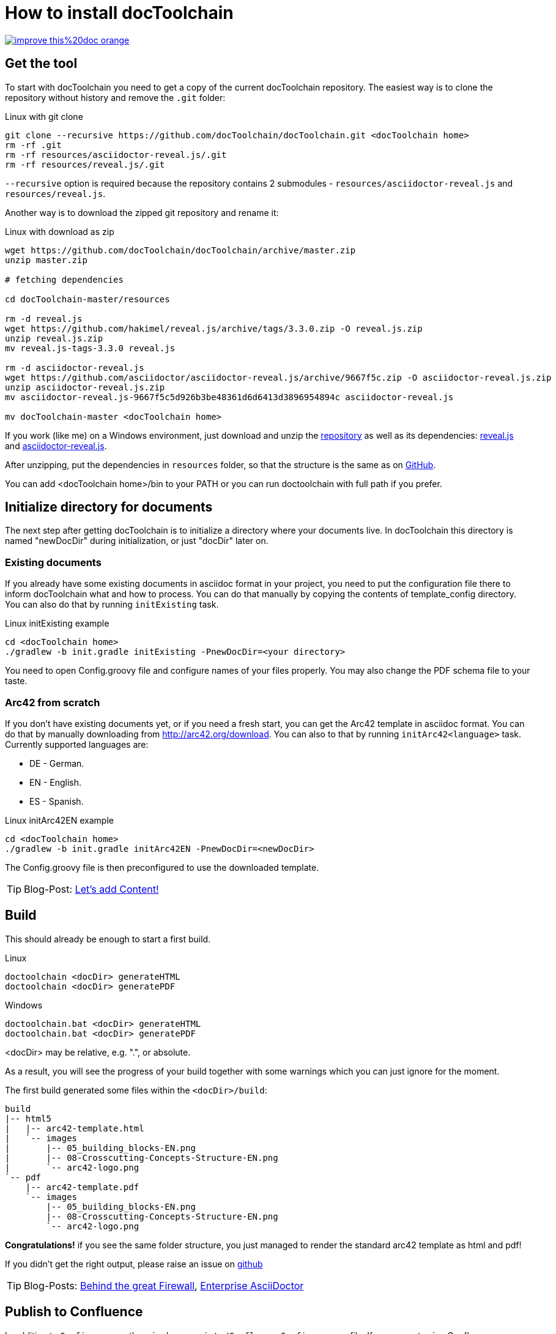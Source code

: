 = How to install docToolchain

image::https://img.shields.io/badge/improve-this%20doc-orange.svg[link={manualdir}02_install.adoc, float=right]

== Get the tool

To start with docToolchain you need to get a copy of the current docToolchain repository.
The easiest way is to clone the repository without history and remove the `.git` folder:

.Linux with git clone
[source,bash]
----
git clone --recursive https://github.com/docToolchain/docToolchain.git <docToolchain home>
rm -rf .git
rm -rf resources/asciidoctor-reveal.js/.git
rm -rf resources/reveal.js/.git
----

`--recursive` option is required because the repository contains 2 submodules - `resources/asciidoctor-reveal.js` and `resources/reveal.js`.

Another way is to download the zipped git repository and rename it:

.Linux with download as zip
[source, bash]
----
wget https://github.com/docToolchain/docToolchain/archive/master.zip
unzip master.zip

# fetching dependencies

cd docToolchain-master/resources

rm -d reveal.js
wget https://github.com/hakimel/reveal.js/archive/tags/3.3.0.zip -O reveal.js.zip
unzip reveal.js.zip
mv reveal.js-tags-3.3.0 reveal.js

rm -d asciidoctor-reveal.js
wget https://github.com/asciidoctor/asciidoctor-reveal.js/archive/9667f5c.zip -O asciidoctor-reveal.js.zip
unzip asciidoctor-reveal.js.zip
mv asciidoctor-reveal.js-9667f5c5d926b3be48361d6d6413d3896954894c asciidoctor-reveal.js

mv docToolchain-master <docToolchain home>
----


If you work (like me) on a Windows environment, just download and unzip the https://github.com/docToolchain/docToolchain/archive/master.zip[repository] as well as its dependencies:
https://github.com/hakimel/reveal.js/archive/tags/3.3.0.zip[reveal.js] and
https://github.com/asciidoctor/asciidoctor-reveal.js/archive/9667f5c.zip[asciidoctor-reveal.js].

After unzipping, put the dependencies in `resources` folder, so that the structure is the same as on https://github.com/docToolchain/docToolchain/tree/master/resources[GitHub].

//[source]
//----
//(New-Object Net.WebClient).DownloadFile('https://github.com/docToolchain/docToolchain/archive/master.zip','master.zip')
//----

You can add <docToolchain home>/bin to your PATH or you can run doctoolchain with full path if you prefer.

== Initialize directory for documents

The next step after getting docToolchain is to initialize a directory where your documents live. In docToolchain this
directory is named "newDocDir" during initialization, or just "docDir" later on.

=== Existing documents

If you already have some existing documents in asciidoc format in your project, you need to put the configuration
file there to inform docToolchain what and how to process. You can do that manually by copying the contents of
template_config directory. You can also do that by running `initExisting` task.

.Linux initExisting example
[source, bash]
----
cd <docToolchain home>
./gradlew -b init.gradle initExisting -PnewDocDir=<your directory>
----

You need to open Config.groovy file and configure names of your files properly.
You may also change the PDF schema file to your taste.

=== Arc42 from scratch

If you don't have existing documents yet, or if you need a fresh start, you can get the Arc42 template in asciidoc
format. You can do that by manually downloading from http://arc42.org/download. You can also to that by running
`initArc42<language>` task. Currently supported languages are:

- DE - German.
- EN - English.
- ES - Spanish.

.Linux initArc42EN example
[source, bash]
----
cd <docToolchain home>
./gradlew -b init.gradle initArc42EN -PnewDocDir=<newDocDir>
----

The Config.groovy file is then preconfigured to use the downloaded template.

TIP: Blog-Post: https://rdmueller.github.io/arc42/[Let's add Content!]

== Build

This should already be enough to start a first build.

.Linux
[source, bash]
----
doctoolchain <docDir> generateHTML
doctoolchain <docDir> generatePDF
----

.Windows
[source]
----
doctoolchain.bat <docDir> generateHTML
doctoolchain.bat <docDir> generatePDF
----

<docDir> may be relative, e.g. ".", or absolute.

As a result, you will see the progress of your build together with some warnings which you can just ignore for the moment.

The first build generated some files within the `<docDir>/build`:

[source]
----
build
|-- html5
|   |-- arc42-template.html
|   `-- images
|       |-- 05_building_blocks-EN.png
|       |-- 08-Crosscutting-Concepts-Structure-EN.png
|       `-- arc42-logo.png
`-- pdf
    |-- arc42-template.pdf
    `-- images
        |-- 05_building_blocks-EN.png
        |-- 08-Crosscutting-Concepts-Structure-EN.png
        `-- arc42-logo.png
----

*Congratulations!* if you see the same folder structure, you just managed to render the standard arc42 template as html and pdf!

If you didn't get the right output, please raise an issue on https://github.com/docToolchain/docToolchain/issues[github]

TIP: Blog-Posts: https://rdmueller.github.io/enterprise-edition/[Behind the great Firewall], https://rdmueller.github.io/enterprise-edition2/[Enterprise AsciiDoctor]

== Publish to Confluence

In addition to `Config.groovy` there is also a `scripts/ConfluenceConfig.groovy` file. If you are not using Confluence
you can remove it. If you use Confluence, then you need to open this file and adapt to your environment.
You can also create multiple copies of that file. For example you can have `ConfluenceConfig.groovy` for publishing
official pages, and `MyConfluenceConfig.groovy` with a different Confluence space for reviews.

The paths to those configuration files can be provided by giving -P option to doctoolchain, for example:

[source, bash]
----
# Uses scripts/ConfluenceConfig.groovy by default
doctoolchain <docDir> publishToConfluence --no-daemon -q

# Uses scripts/MyConfluenceConfig.groovy
doctoolchain <docDir> publishToConfluence -PconfluenceConfigFile=scripts/MyConfluenceConfig.groovy --no-daemon -q
----
